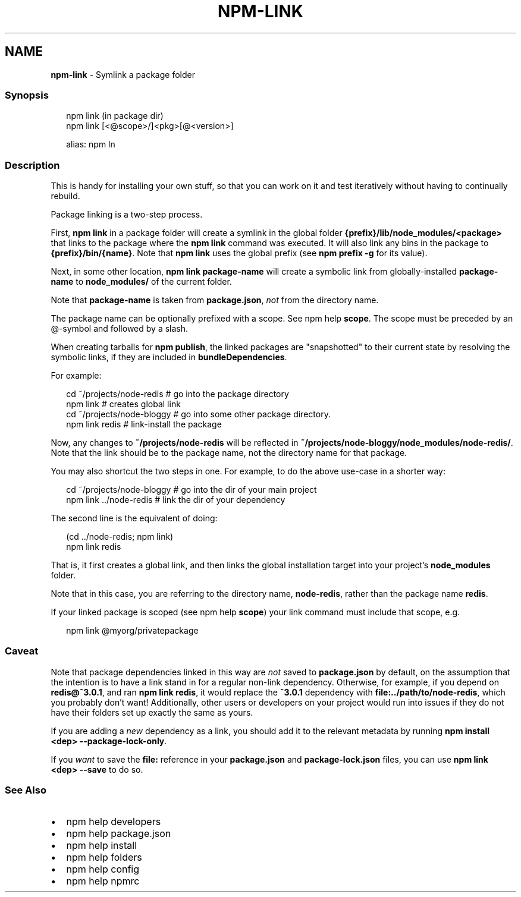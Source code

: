 .TH "NPM\-LINK" "1" "May 2021" "" ""
.SH "NAME"
\fBnpm-link\fR \- Symlink a package folder
.SS Synopsis
.P
.RS 2
.nf
npm link (in package dir)
npm link [<@scope>/]<pkg>[@<version>]

alias: npm ln
.fi
.RE
.SS Description
.P
This is handy for installing your own stuff, so that you can work on it and
test iteratively without having to continually rebuild\.
.P
Package linking is a two\-step process\.
.P
First, \fBnpm link\fP in a package folder will create a symlink in the global
folder \fB{prefix}/lib/node_modules/<package>\fP that links to the package
where the \fBnpm link\fP command was executed\. It will also link any bins in
the package to \fB{prefix}/bin/{name}\fP\|\.  Note that \fBnpm link\fP uses the global
prefix (see \fBnpm prefix \-g\fP for its value)\.
.P
Next, in some other location, \fBnpm link package\-name\fP will create a
symbolic link from globally\-installed \fBpackage\-name\fP to \fBnode_modules/\fP of
the current folder\.
.P
Note that \fBpackage\-name\fP is taken from \fBpackage\.json\fP, \fInot\fR from the
directory name\.
.P
The package name can be optionally prefixed with a scope\. See
npm help \fBscope\fP\|\.  The scope must be preceded by an @\-symbol and
followed by a slash\.
.P
When creating tarballs for \fBnpm publish\fP, the linked packages are
"snapshotted" to their current state by resolving the symbolic links, if
they are included in \fBbundleDependencies\fP\|\.
.P
For example:
.P
.RS 2
.nf
cd ~/projects/node\-redis    # go into the package directory
npm link                    # creates global link
cd ~/projects/node\-bloggy   # go into some other package directory\.
npm link redis              # link\-install the package
.fi
.RE
.P
Now, any changes to \fB~/projects/node\-redis\fP will be reflected in
\fB~/projects/node\-bloggy/node_modules/node\-redis/\fP\|\. Note that the link
should be to the package name, not the directory name for that package\.
.P
You may also shortcut the two steps in one\.  For example, to do the
above use\-case in a shorter way:
.P
.RS 2
.nf
cd ~/projects/node\-bloggy  # go into the dir of your main project
npm link \.\./node\-redis     # link the dir of your dependency
.fi
.RE
.P
The second line is the equivalent of doing:
.P
.RS 2
.nf
(cd \.\./node\-redis; npm link)
npm link redis
.fi
.RE
.P
That is, it first creates a global link, and then links the global
installation target into your project's \fBnode_modules\fP folder\.
.P
Note that in this case, you are referring to the directory name,
\fBnode\-redis\fP, rather than the package name \fBredis\fP\|\.
.P
If your linked package is scoped (see npm help \fBscope\fP) your
link command must include that scope, e\.g\.
.P
.RS 2
.nf
npm link @myorg/privatepackage
.fi
.RE
.SS Caveat
.P
Note that package dependencies linked in this way are \fInot\fR saved to
\fBpackage\.json\fP by default, on the assumption that the intention is to have
a link stand in for a regular non\-link dependency\.  Otherwise, for example,
if you depend on \fBredis@^3\.0\.1\fP, and ran \fBnpm link redis\fP, it would replace
the \fB^3\.0\.1\fP dependency with \fBfile:\.\./path/to/node\-redis\fP, which you
probably don't want!  Additionally, other users or developers on your
project would run into issues if they do not have their folders set up
exactly the same as yours\.
.P
If you are adding a \fInew\fR dependency as a link, you should add it to the
relevant metadata by running \fBnpm install <dep> \-\-package\-lock\-only\fP\|\.
.P
If you \fIwant\fR to save the \fBfile:\fP reference in your \fBpackage\.json\fP and
\fBpackage\-lock\.json\fP files, you can use \fBnpm link <dep> \-\-save\fP to do so\.
.SS See Also
.RS 0
.IP \(bu 2
npm help developers
.IP \(bu 2
npm help package\.json
.IP \(bu 2
npm help install
.IP \(bu 2
npm help folders
.IP \(bu 2
npm help config
.IP \(bu 2
npm help npmrc

.RE
